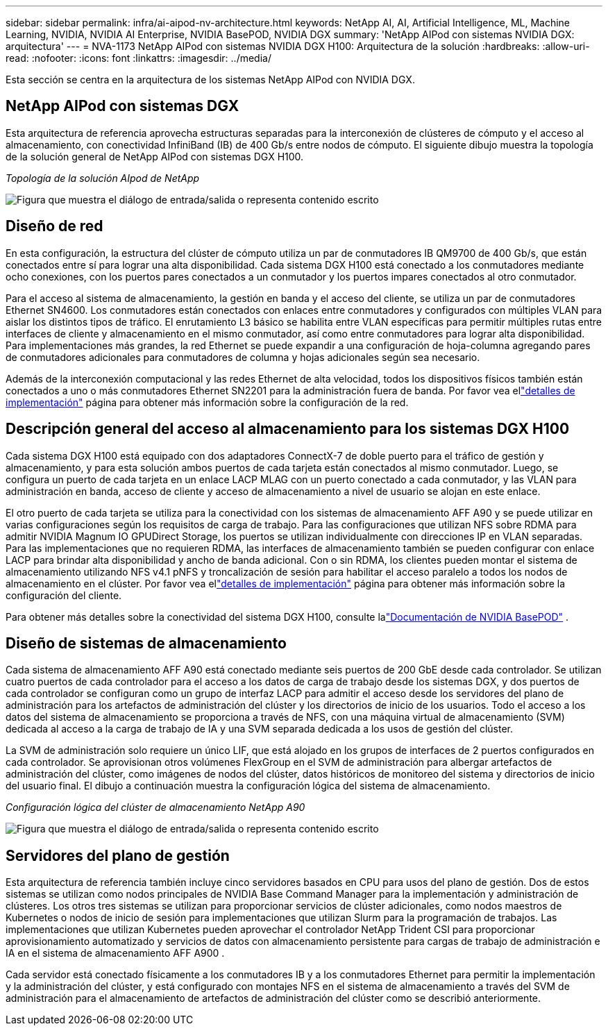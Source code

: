 ---
sidebar: sidebar 
permalink: infra/ai-aipod-nv-architecture.html 
keywords: NetApp AI, AI, Artificial Intelligence, ML, Machine Learning, NVIDIA, NVIDIA AI Enterprise, NVIDIA BasePOD, NVIDIA DGX 
summary: 'NetApp AIPod con sistemas NVIDIA DGX: arquitectura' 
---
= NVA-1173 NetApp AIPod con sistemas NVIDIA DGX H100: Arquitectura de la solución
:hardbreaks:
:allow-uri-read: 
:nofooter: 
:icons: font
:linkattrs: 
:imagesdir: ../media/


[role="lead"]
Esta sección se centra en la arquitectura de los sistemas NetApp AIPod con NVIDIA DGX.



== NetApp AIPod con sistemas DGX

Esta arquitectura de referencia aprovecha estructuras separadas para la interconexión de clústeres de cómputo y el acceso al almacenamiento, con conectividad InfiniBand (IB) de 400 Gb/s entre nodos de cómputo.  El siguiente dibujo muestra la topología de la solución general de NetApp AIPod con sistemas DGX H100.

_Topología de la solución AIpod de NetApp_

image:aipod-nv-a90-topo.png["Figura que muestra el diálogo de entrada/salida o representa contenido escrito"]



== Diseño de red

En esta configuración, la estructura del clúster de cómputo utiliza un par de conmutadores IB QM9700 de 400 Gb/s, que están conectados entre sí para lograr una alta disponibilidad.  Cada sistema DGX H100 está conectado a los conmutadores mediante ocho conexiones, con los puertos pares conectados a un conmutador y los puertos impares conectados al otro conmutador.

Para el acceso al sistema de almacenamiento, la gestión en banda y el acceso del cliente, se utiliza un par de conmutadores Ethernet SN4600.  Los conmutadores están conectados con enlaces entre conmutadores y configurados con múltiples VLAN para aislar los distintos tipos de tráfico.  El enrutamiento L3 básico se habilita entre VLAN específicas para permitir múltiples rutas entre interfaces de cliente y almacenamiento en el mismo conmutador, así como entre conmutadores para lograr alta disponibilidad.  Para implementaciones más grandes, la red Ethernet se puede expandir a una configuración de hoja-columna agregando pares de conmutadores adicionales para conmutadores de columna y hojas adicionales según sea necesario.

Además de la interconexión computacional y las redes Ethernet de alta velocidad, todos los dispositivos físicos también están conectados a uno o más conmutadores Ethernet SN2201 para la administración fuera de banda.  Por favor vea ellink:ai-aipod-nv-deploy.html["detalles de implementación"] página para obtener más información sobre la configuración de la red.



== Descripción general del acceso al almacenamiento para los sistemas DGX H100

Cada sistema DGX H100 está equipado con dos adaptadores ConnectX-7 de doble puerto para el tráfico de gestión y almacenamiento, y para esta solución ambos puertos de cada tarjeta están conectados al mismo conmutador.  Luego, se configura un puerto de cada tarjeta en un enlace LACP MLAG con un puerto conectado a cada conmutador, y las VLAN para administración en banda, acceso de cliente y acceso de almacenamiento a nivel de usuario se alojan en este enlace.

El otro puerto de cada tarjeta se utiliza para la conectividad con los sistemas de almacenamiento AFF A90 y se puede utilizar en varias configuraciones según los requisitos de carga de trabajo.  Para las configuraciones que utilizan NFS sobre RDMA para admitir NVIDIA Magnum IO GPUDirect Storage, los puertos se utilizan individualmente con direcciones IP en VLAN separadas.  Para las implementaciones que no requieren RDMA, las interfaces de almacenamiento también se pueden configurar con enlace LACP para brindar alta disponibilidad y ancho de banda adicional.  Con o sin RDMA, los clientes pueden montar el sistema de almacenamiento utilizando NFS v4.1 pNFS y troncalización de sesión para habilitar el acceso paralelo a todos los nodos de almacenamiento en el clúster.  Por favor vea ellink:ai-aipod-nv-deploy.html["detalles de implementación"] página para obtener más información sobre la configuración del cliente.

Para obtener más detalles sobre la conectividad del sistema DGX H100, consulte lalink:https://nvdam.widen.net/s/nfnjflmzlj/nvidia-dgx-basepod-reference-architecture["Documentación de NVIDIA BasePOD"] .



== Diseño de sistemas de almacenamiento

Cada sistema de almacenamiento AFF A90 está conectado mediante seis puertos de 200 GbE desde cada controlador.  Se utilizan cuatro puertos de cada controlador para el acceso a los datos de carga de trabajo desde los sistemas DGX, y dos puertos de cada controlador se configuran como un grupo de interfaz LACP para admitir el acceso desde los servidores del plano de administración para los artefactos de administración del clúster y los directorios de inicio de los usuarios.  Todo el acceso a los datos del sistema de almacenamiento se proporciona a través de NFS, con una máquina virtual de almacenamiento (SVM) dedicada al acceso a la carga de trabajo de IA y una SVM separada dedicada a los usos de gestión del clúster.

La SVM de administración solo requiere un único LIF, que está alojado en los grupos de interfaces de 2 puertos configurados en cada controlador.  Se aprovisionan otros volúmenes FlexGroup en el SVM de administración para albergar artefactos de administración del clúster, como imágenes de nodos del clúster, datos históricos de monitoreo del sistema y directorios de inicio del usuario final.  El dibujo a continuación muestra la configuración lógica del sistema de almacenamiento.

_Configuración lógica del clúster de almacenamiento NetApp A90_

image:aipod-nv-a90-logical.png["Figura que muestra el diálogo de entrada/salida o representa contenido escrito"]



== Servidores del plano de gestión

Esta arquitectura de referencia también incluye cinco servidores basados en CPU para usos del plano de gestión.  Dos de estos sistemas se utilizan como nodos principales de NVIDIA Base Command Manager para la implementación y administración de clústeres.  Los otros tres sistemas se utilizan para proporcionar servicios de clúster adicionales, como nodos maestros de Kubernetes o nodos de inicio de sesión para implementaciones que utilizan Slurm para la programación de trabajos.  Las implementaciones que utilizan Kubernetes pueden aprovechar el controlador NetApp Trident CSI para proporcionar aprovisionamiento automatizado y servicios de datos con almacenamiento persistente para cargas de trabajo de administración e IA en el sistema de almacenamiento AFF A900 .

Cada servidor está conectado físicamente a los conmutadores IB y a los conmutadores Ethernet para permitir la implementación y la administración del clúster, y está configurado con montajes NFS en el sistema de almacenamiento a través del SVM de administración para el almacenamiento de artefactos de administración del clúster como se describió anteriormente.
